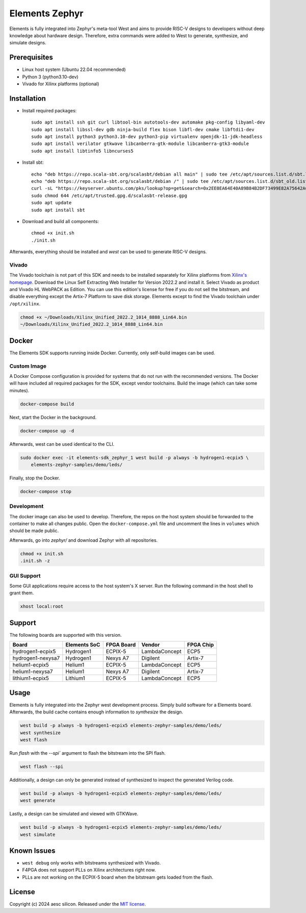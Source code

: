 Elements Zephyr
===============

.. inclusion-start-marker-do-not-remove

Elements is fully integrated into Zephyr's meta-tool West and aims to provide RISC-V designs to
developers without deep knowledge about hardware design. Therefore, extra commands were added to
West to generate, synthesize, and simulate designs.

Prerequisites
#############

* Linux host system (Ubuntu 22.04 recommended)
* Python 3 (python3.10-dev)
* Vivado for Xilinx platforms (optional)

Installation
############

- Install required packages::

        sudo apt install ssh git curl libtool-bin autotools-dev automake pkg-config libyaml-dev
        sudo apt install libssl-dev gdb ninja-build flex bison libfl-dev cmake libftdi1-dev
        sudo apt install python3 python3.10-dev python3-pip virtualenv openjdk-11-jdk-headless
        sudo apt install verilator gtkwave libcanberra-gtk-module libcanberra-gtk3-module
        sudo apt install libtinfo5 libncurses5

- Install sbt::

        echo "deb https://repo.scala-sbt.org/scalasbt/debian all main" | sudo tee /etc/apt/sources.list.d/sbt.list
        echo "deb https://repo.scala-sbt.org/scalasbt/debian /" | sudo tee /etc/apt/sources.list.d/sbt_old.list
        curl -sL "https://keyserver.ubuntu.com/pks/lookup?op=get&search=0x2EE0EA64E40A89B84B2DF73499E82A75642AC823" | sudo -H gpg --no-default-keyring --keyring gnupg-ring:/etc/apt/trusted.gpg.d/scalasbt-release.gpg --import
        sudo chmod 644 /etc/apt/trusted.gpg.d/scalasbt-release.gpg
        sudo apt update
        sudo apt install sbt

- Download and build all components::

        chmod +x init.sh
        ./init.sh

Afterwards, everything should be installed and `west` can be used to generate RISC-V designs.

Vivado
******

The Vivado toolchain is not part of this SDK and needs to be installed separately for Xilinx
platforms from `Xilinx's homepage`_. Download the Linux Self Extracting Web Installer for Version
2022.2 and install it. Select Vivado as product and Vivado HL WebPACK as Edition. You can use this
edition's license for free if you do not sell the bitstream, and disable everything except the
Artix-7 Platform to save disk storage. Elements except to find the Vivado toolchain under
``/opt/xilinx``.

.. code-block:: text

    chmod +x ~/Downloads/Xilinx_Unified_2022.2_1014_8888_Lin64.bin
    ~/Downloads/Xilinx_Unified_2022.2_1014_8888_Lin64.bin

.. _Xilinx's homepage: https://www.xilinx.com/support/download.html

Docker
######

The Elements SDK supports running inside Docker. Currently, only self-build images can be used.

Custom Image
************

A Docker Compose configuration is provided for systems that do not run with the recommended
versions. The Docker will have included all required packages for the SDK, except vendor toolchains.
Build the image (which can take some minutes).

.. code-block:: text

    docker-compose build

Next, start the Docker in the background.

.. code-block:: text

    docker-compose up -d

Afterwards, west can be used identical to the CLI.

.. code-block:: text

    sudo docker exec -it elements-sdk_zephyr_1 west build -p always -b hydrogen1-ecpix5 \
        elements-zephyr-samples/demo/leds/

Finally, stop the Docker.

.. code-block:: text

    docker-compose stop

Development
***********

The docker image can also be used to develop. Therefore, the repos on the host system should be
forwarded to the container to make all changes public. Open the ``docker-compose.yml`` file and
uncomment the lines in ``volumes`` which should be made public.

Afterwards, go into `zephyr/` and download Zephyr with all repositories.

.. code-block:: text

    chmod +x init.sh
    .init.sh -z

GUI Support
***********

Some GUI applications require access to the host system's X server. Run the following command in
the host shell to grant them.

.. code-block:: text

    xhost local:root

Support
#######

The following boards are supported with this version.

+------------------------+--------------+------------------+---------------+------------+
| Board                  | Elements SoC | FPGA Board       | Vendor        | FPGA Chip  |
+========================+==============+==================+===============+============+
| hydrogen1-ecpix5       | Hydrogen1    | ECPIX-5          | LambdaConcept | ECP5       |
+------------------------+--------------+------------------+---------------+------------+
| hydrogen1-nexysa7      | Hydrogen1    | Nexys A7         | Digilent      | Artix-7    |
+------------------------+--------------+------------------+---------------+------------+
| helium1-ecpix5         | Helium1      | ECPIX-5          | LambdaConcept | ECP5       |
+------------------------+--------------+------------------+---------------+------------+
| helium1-nexysa7        | Helium1      | Nexys A7         | Digilent      | Artix-7    |
+------------------------+--------------+------------------+---------------+------------+
| lithium1-ecpix5        | Lithium1     | ECPIX-5          | LambdaConcept | ECP5       |
+------------------------+--------------+------------------+---------------+------------+

Usage
#####

Elements is fully integrated into the Zephyr west development process. Simply build software for
a Elements board. Afterwards, the build cache contains enough information to `synthesize` the
design.

.. code-block:: text

    west build -p always -b hydrogen1-ecpix5 elements-zephyr-samples/demo/leds/
    west synthesize
    west flash

Run `flash` with the `--spi`` argument to flash the bitstream into the SPI flash.

.. code-block:: text

    west flash --spi

Additionally, a design can only be generated instead of synthesized to inspect the generated
Verilog code.

.. code-block:: text

    west build -p always -b hydrogen1-ecpix5 elements-zephyr-samples/demo/leds/
    west generate

Lastly, a design can be simulated and viewed with GTKWave.

.. code-block:: text

    west build -p always -b hydrogen1-ecpix5 elements-zephyr-samples/demo/leds/
    west simulate

Known Issues
############

* ``west debug`` only works with bitstreams synthesized with Vivado.
* F4PGA does not support PLLs on Xilinx architectures right now.
* PLLs are not working on the ECPIX-5 board when the bitstream gets
  loaded from the flash.

.. inclusion-end-marker-do-not-remove

License
#######

Copyright (c) 2024 aesc silicon. Released under the `MIT license`_.

.. _MIT license: ../COPYING.MIT
